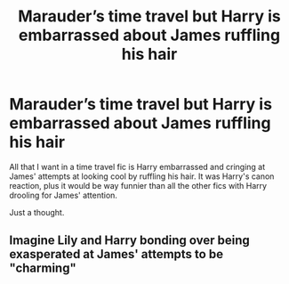 #+TITLE: Marauder’s time travel but Harry is embarrassed about James ruffling his hair

* Marauder’s time travel but Harry is embarrassed about James ruffling his hair
:PROPERTIES:
:Author: readinggeek2000
:Score: 31
:DateUnix: 1590231653.0
:DateShort: 2020-May-23
:FlairText: Discussion
:END:
All that I want in a time travel fic is Harry embarrassed and cringing at James' attempts at looking cool by ruffling his hair. It was Harry's canon reaction, plus it would be way funnier than all the other fics with Harry drooling for James' attention.

Just a thought.


** Imagine Lily and Harry bonding over being exasperated at James' attempts to be "charming"
:PROPERTIES:
:Author: StephsPurple
:Score: 18
:DateUnix: 1590251892.0
:DateShort: 2020-May-23
:END:
